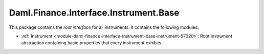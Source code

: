 .. Copyright (c) 2023 Digital Asset (Switzerland) GmbH and/or its affiliates. All rights reserved.
.. SPDX-License-Identifier: Apache-2.0

Daml.Finance.Interface.Instrument.Base
######################################

This package contains the *root interface* for all instruments. It contains the following modules:

- :ref:`Instrument <module-daml-finance-interface-instrument-base-instrument-57320>`:
  Root instrument abstraction containing basic properties that every instrument exhibits
